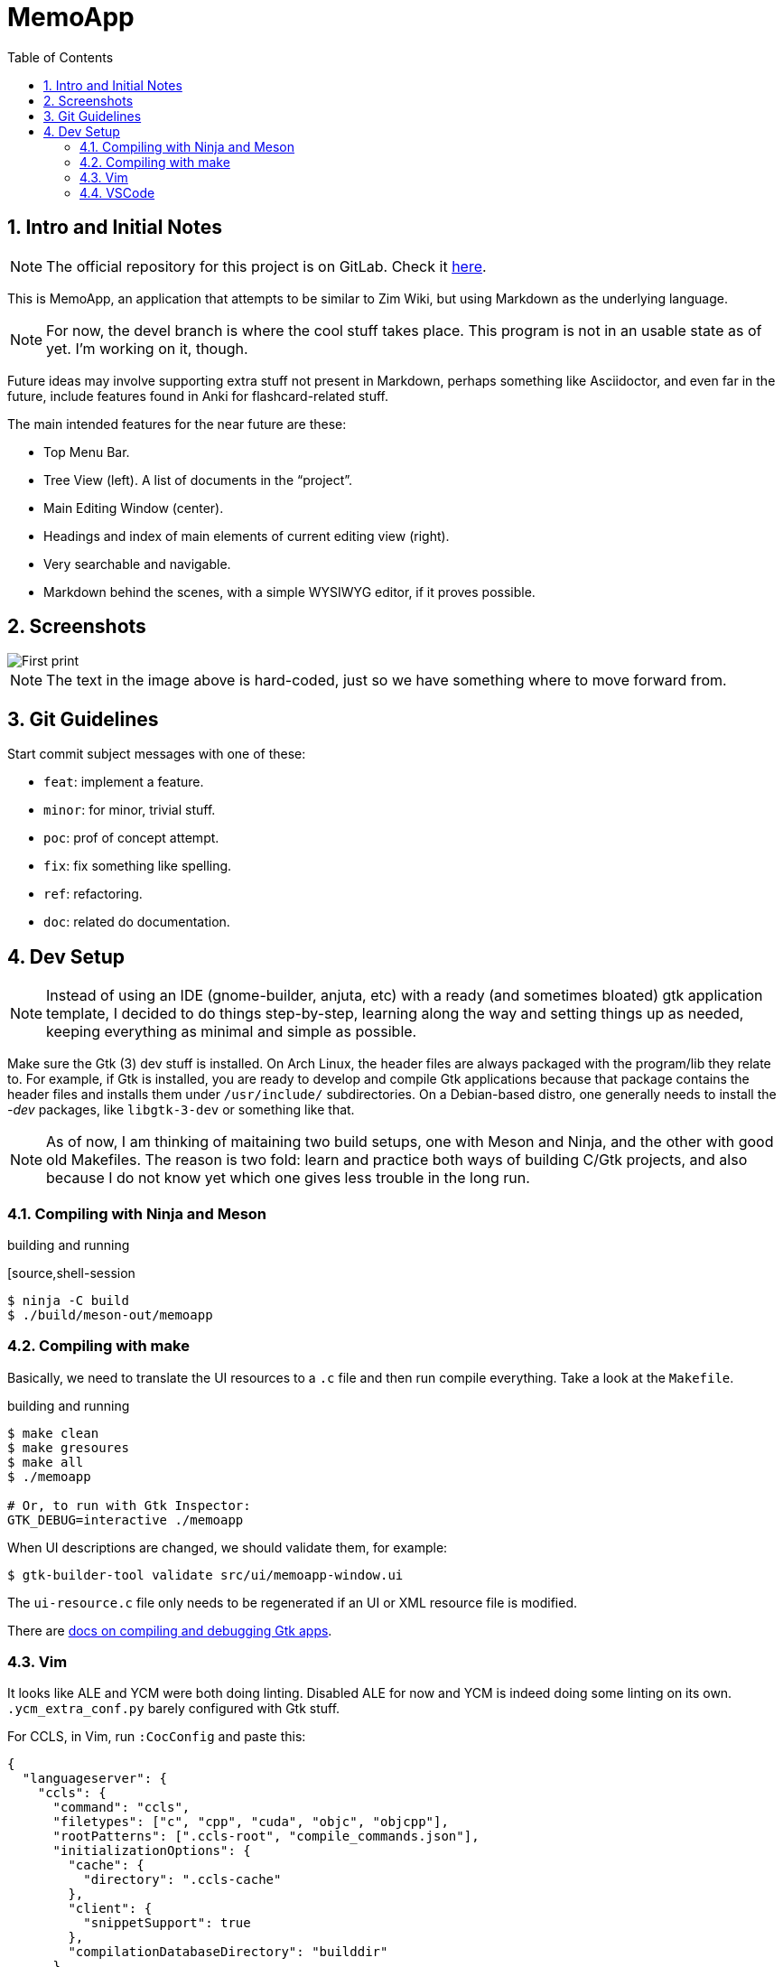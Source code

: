 = MemoApp
:toc:
:sectnums:

== Intro and Initial Notes

NOTE: The official repository for this project is on GitLab. Check it link:https://gitlab.com/fernandobasso/memoapp[here].

This is MemoApp, an application that attempts to be similar to Zim Wiki, but using Markdown as the underlying language.

NOTE: For now, the devel branch is where the cool stuff takes place. This program is not in an usable state as of yet. I'm working on it, though.

Future ideas may involve supporting extra stuff not present in Markdown, perhaps something like Asciidoctor, and even far in the future, include features found in Anki for flashcard-related stuff.

The main intended features for the near future are these:

- Top Menu Bar.
- Tree View (left). A list of documents in the “project”.
- Main Editing Window (center).
- Headings and index of main elements of current editing view (right).
- Very searchable and navigable.
- Markdown behind the scenes, with a simple WYSIWYG editor, if it proves possible.

== Screenshots

image::./docs/imgs/print01-basic-window.png[First print, basic window]

NOTE: The text in the image above is hard-coded, just so we have something where to move forward from.

== Git Guidelines

Start commit subject messages with one of these:

- `feat`: implement a feature.
- `minor`: for minor, trivial stuff.
- `poc`: prof of concept attempt.
- `fix`: fix something like spelling.
- `ref`: refactoring.
- `doc`: related do documentation.


== Dev Setup

NOTE: Instead of using an IDE (gnome-builder, anjuta, etc) with a ready (and sometimes bloated) gtk application template, I decided to do things step-by-step, learning along the way and setting things up as needed, keeping everything as minimal and simple as possible.

Make sure the Gtk (3) dev stuff is installed. On Arch Linux, the header files are always packaged with the program/lib they relate to. For example, if Gtk is installed, you are ready to develop and compile Gtk applications because that package contains the header files and installs them under `/usr/include/` subdirectories. On a Debian-based distro, one generally needs to install the _-dev_ packages, like `libgtk-3-dev` or something like that.

NOTE: As of now, I am thinking of maitaining two build setups, one with Meson and Ninja, and the other with good old Makefiles. The reason is two fold: learn and practice both ways of building C/Gtk projects, and also because I do not know yet which one gives less trouble in the long run.

=== Compiling with Ninja and Meson

.building and running
[source,shell-session
----
$ ninja -C build
$ ./build/meson-out/memoapp
----

=== Compiling with make

Basically, we need to translate the UI resources to a `.c` file and then run compile everything. Take a look at the `Makefile`.

.building and running
[source,shell-session]
----
$ make clean
$ make gresoures
$ make all
$ ./memoapp

# Or, to run with Gtk Inspector:
GTK_DEBUG=interactive ./memoapp
----

When UI descriptions are changed, we should validate them, for example:

[source,shell-session]
----
$ gtk-builder-tool validate src/ui/memoapp-window.ui
----


The `ui-resource.c` file only needs to be regenerated if an UI or XML resource file is modified.

There are link:https://developer.gnome.org/gtk3/stable/gtk-running.html[docs on compiling and debugging Gtk apps^].

=== Vim

It looks like ALE and YCM were both doing linting. Disabled ALE for now and YCM is indeed doing some linting on its own. `.ycm_extra_conf.py` barely configured with Gtk stuff.

For CCLS, in Vim, run `:CocConfig` and paste this:

[source,json]
----
{
  "languageserver": {
    "ccls": {
      "command": "ccls",
      "filetypes": ["c", "cpp", "cuda", "objc", "objcpp"],
      "rootPatterns": [".ccls-root", "compile_commands.json"],
      "initializationOptions": {
        "cache": {
          "directory": ".ccls-cache"
        },
        "client": {
          "snippetSupport": true
        },
        "compilationDatabaseDirectory": "builddir"
      }
    }
  },
  "python.jediEnabled": false
}
----

=== VSCode

Yes, VSCode seems to be doing a good job with C. The link:https://code.visualstudio.com/docs/languages/cpp[C/C++] extension is working fine for me, on Arch Linux! Semantic completion is working fine, and hovering over stuff shows documentation about it! I added  C/Gtk stuff in the extension's include path configuration, though, in VSCode's `settings.json`.

[source,json]
----
"C_Cpp.default.includePath": [
    "/usr/include/gtk-3.0",
    "/usr/include/pango-1.0",
    "/usr/include/glib-2.0",
    "/usr/lib/glib-2.0/include",
    "/usr/lib/libffi-3.2.1/include",
    "/usr/include/harfbuzz",
    "/usr/include/fribidi",
    "/usr/include/freetype2",
    "/usr/include/libpng16",
    "/usr/include/cairo",
    "/usr/include/pixman-1",
    "/usr/include/gdk-pixbuf-2.0",
    "/usr/include/libmount",
    "/usr/include/blkid",
    "/usr/include/gio-unix-2.0",
    "/usr/include/atk-1.0",
    "/usr/include/at-spi2-atk/2.0",
    "/usr/include/at-spi-2.0",
    "/usr/include/dbus-1.0",
    "/usr/lib/dbus-1.0/include"
],
----

It is basically the same stuff in `.ycm_extra_conf`, which is basically the include lines (the ones starting with `-I`) output of this command:

[source,shell-session]
----
$ pkg-config \
  --cflags \
  | sed 's/ /\n/g' \
  | grep -- -I \
  | sed 's/^\(.*\)$/"\1",/g'
----

Check the link:https://developer.gnome.org/gtk3/stable/gtk-compiling.html[docs on compiling Gtk apps^].

